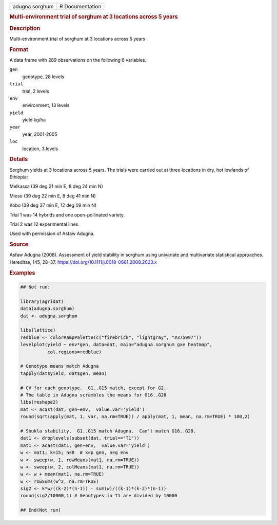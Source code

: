.. container::

   .. container::

      ============== ===============
      adugna.sorghum R Documentation
      ============== ===============

      .. rubric:: Multi-environment trial of sorghum at 3 locations
         across 5 years
         :name: multi-environment-trial-of-sorghum-at-3-locations-across-5-years

      .. rubric:: Description
         :name: description

      Multi-environment trial of sorghum at 3 locations across 5 years

      .. rubric:: Format
         :name: format

      A data frame with 289 observations on the following 6 variables.

      ``gen``
         genotype, 28 levels

      ``trial``
         trial, 2 levels

      ``env``
         environment, 13 levels

      ``yield``
         yield kg/ha

      ``year``
         year, 2001-2005

      ``loc``
         location, 3 levels

      .. rubric:: Details
         :name: details

      Sorghum yields at 3 locations across 5 years. The trials were
      carried out at three locations in dry, hot lowlands of Ethiopia:

      Melkassa (39 deg 21 min E, 8 deg 24 min N)

      Mieso (39 deg 22 min E, 8 deg 41 min N)

      Kobo (39 deg 37 min E, 12 deg 09 min N)

      Trial 1 was 14 hybrids and one open-pollinated variety.

      Trial 2 was 12 experimental lines.

      Used with permission of Asfaw Adugna.

      .. rubric:: Source
         :name: source

      Asfaw Adugna (2008). Assessment of yield stability in sorghum
      using univariate and multivariate statistical approaches.
      Hereditas, 145, 28–37.
      https://doi.org/10.1111/j.0018-0661.2008.2023.x

      .. rubric:: Examples
         :name: examples

      .. code:: R

         ## Not run: 

         library(agridat)
         data(adugna.sorghum)
         dat <- adugna.sorghum

         libs(lattice)
         redblue <- colorRampPalette(c("firebrick", "lightgray", "#375997"))
         levelplot(yield ~ env*gen, data=dat, main="adugna.sorghum gxe heatmap",
                   col.regions=redblue)

         # Genotype means match Adugna
         tapply(dat$yield, dat$gen, mean)

         # CV for each genotype.  G1..G15 match, except for G2.
         # The table in Adugna scrambles the means for G16..G28
         libs(reshape2)
         mat <- acast(dat, gen~env,  value.var='yield')
         round(sqrt(apply(mat, 1, var, na.rm=TRUE)) / apply(mat, 1, mean, na.rm=TRUE) * 100,2)

         # Shukla stability.  G1..G15 match Adugna.  Can't match G16..G28.
         dat1 <- droplevels(subset(dat, trial=="T1"))
         mat1 <- acast(dat1, gen~env,  value.var='yield')
         w <- mat1; k=15; n=8  # k=p gen, n=q env
         w <- sweep(w, 1, rowMeans(mat1, na.rm=TRUE))
         w <- sweep(w, 2, colMeans(mat1, na.rm=TRUE))
         w <- w + mean(mat1, na.rm=TRUE)
         w <- rowSums(w^2, na.rm=TRUE)
         sig2 <- k*w/((k-2)*(n-1)) - sum(w)/((k-1)*(k-2)*(n-1))
         round(sig2/10000,1) # Genotypes in T1 are divided by 10000

         ## End(Not run)
